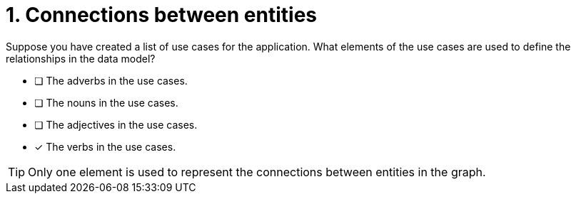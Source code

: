 [.question]
= 1. Connections between entities

Suppose you have created a list of use cases for the application. What elements of the use cases are used to define the relationships in the data model?

* [ ] The adverbs in the use cases.
* [ ] The nouns in the use cases.
* [ ] The adjectives in the use cases.
* [x] The verbs in the use cases.

[TIP,role=hint]
====
Only one element is used to represent the connections between entities in the graph.
====